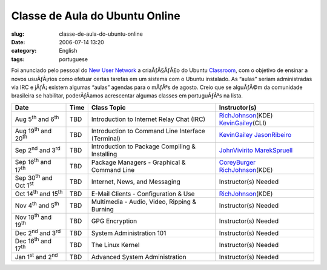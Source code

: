 Classe de Aula do Ubuntu Online
###############################
:slug: classe-de-aula-do-ubuntu-online
:date: 2006-07-14 13:20
:category: English
:tags: portuguese

Foi anunciado pelo pessoal do `New User
Network <https://wiki.ubuntu.com/NewUserNetwork>`__ a criaÃƒÂ§ÃƒÂ£o do
Ubuntu `Classroom <https://wiki.ubuntu.com/Classroom>`__, com o objetivo
de ensinar a novos usuÃƒÂ¡rios como efetuar certas tarefas em um sistema
com o Ubuntu instalado. As “aulas” seriam administradas via IRC e
jÃƒÂ¡ existem algumas “aulas” agendas para o mÃƒÂªs de agosto. Creio que
se alguÃƒÂ©m da comunidade brasileira se habilitar, poderÃƒÂ­amos
acrescentar algumas classes em portuguÃƒÂªs na lista.

+------------------------------------------+------------+-----------------------------------------------------+-------------------------------------------------------------------------------+
| **Date**                                 | **Time**   | **Class Topic**                                     | **Instructor(s)**                                                             |
+------------------------------------------+------------+-----------------------------------------------------+-------------------------------------------------------------------------------+
| Aug 5\ :sup:`th` and 6\ :sup:`th`        | TBD        | Introduction to Internet Relay Chat (IRC)           | `RichJohnson </RichJohnson>`__\ (KDE) `KevinGailey </KevinGailey>`__\ (CLI)   |
+------------------------------------------+------------+-----------------------------------------------------+-------------------------------------------------------------------------------+
| Aug 19\ :sup:`th` and 20\ :sup:`th`      | TBD        | Introduction to Command Line Interface (Terminal)   | `KevinGailey </KevinGailey>`__ `JasonRibeiro </JasonRibeiro>`__               |
+------------------------------------------+------------+-----------------------------------------------------+-------------------------------------------------------------------------------+
| Sep 2\ :sup:`nd` and 3\ :sup:`rd`        | TBD        | Introduction to Package Compiling & Installing      | `JohnVivirito </JohnVivirito>`__ `MarekSpruell </MarekSpruell>`__             |
+------------------------------------------+------------+-----------------------------------------------------+-------------------------------------------------------------------------------+
| Sep 16\ :sup:`th` and 17\ :sup:`th`      | TBD        | Package Managers - Graphical & Command Line         | `CoreyBurger </CoreyBurger>`__ `RichJohnson </RichJohnson>`__\ (KDE)          |
+------------------------------------------+------------+-----------------------------------------------------+-------------------------------------------------------------------------------+
| Sep 30\ :sup:`th` and Oct 1\ :sup:`st`   | TBD        | Internet, News, and Messaging                       | Instructor(s) Needed                                                          |
+------------------------------------------+------------+-----------------------------------------------------+-------------------------------------------------------------------------------+
| Oct 14\ :sup:`th` and 15\ :sup:`th`      | TBD        | E-Mail Clients - Configuration & Use                | `RichJohnson </RichJohnson>`__\ (KDE)                                         |
+------------------------------------------+------------+-----------------------------------------------------+-------------------------------------------------------------------------------+
| Nov 4\ :sup:`th` and 5\ :sup:`th`        | TBD        | Multimedia - Audio, Video, Ripping & Burning        | Instructor(s) Needed                                                          |
+------------------------------------------+------------+-----------------------------------------------------+-------------------------------------------------------------------------------+
| Nov 18\ :sup:`th` and 19\ :sup:`th`      | TBD        | GPG Encryption                                      | Instructor(s) Needed                                                          |
+------------------------------------------+------------+-----------------------------------------------------+-------------------------------------------------------------------------------+
| Dec 2\ :sup:`nd` and 3\ :sup:`rd`        | TBD        | System Administration 101                           | Instructor(s) Needed                                                          |
+------------------------------------------+------------+-----------------------------------------------------+-------------------------------------------------------------------------------+
| Dec 16\ :sup:`th` and 17\ :sup:`th`      | TBD        | The Linux Kernel                                    | Instructor(s) Needed                                                          |
+------------------------------------------+------------+-----------------------------------------------------+-------------------------------------------------------------------------------+
| Jan 1\ :sup:`st` and 2\ :sup:`nd`        | TBD        | Advanced System Administration                      | Instructor(s) Needed                                                          |
+------------------------------------------+------------+-----------------------------------------------------+-------------------------------------------------------------------------------+

